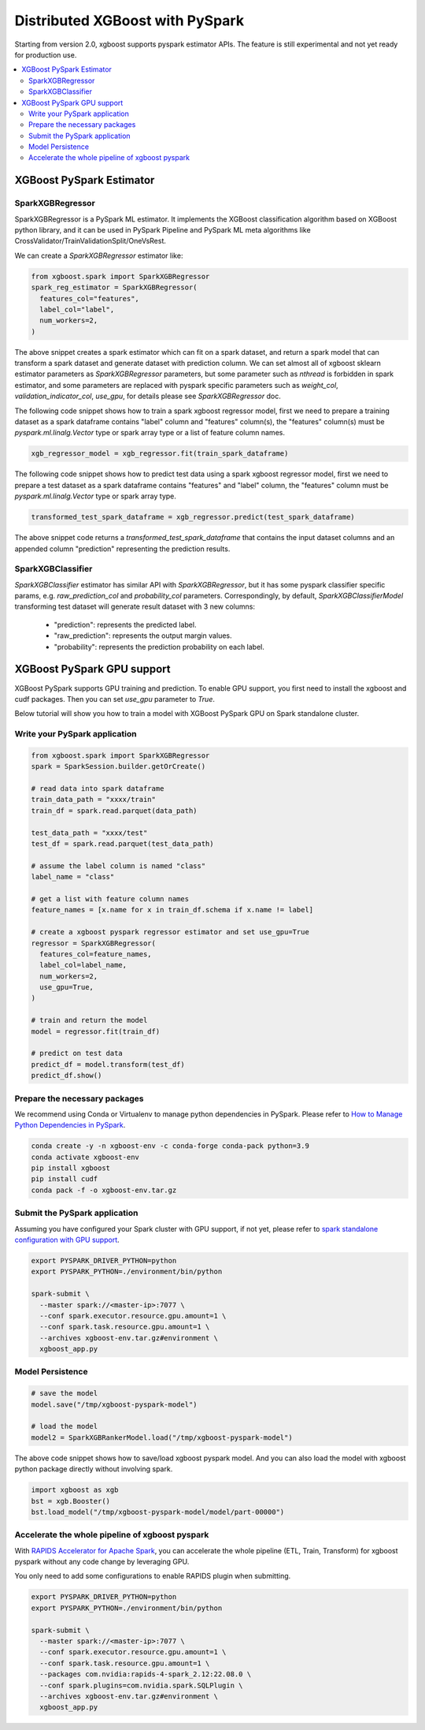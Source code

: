 ################################
Distributed XGBoost with PySpark
################################
Starting from version 2.0, xgboost supports pyspark estimator APIs.
The feature is still experimental and not yet ready for production use.

.. contents::
  :backlinks: none
  :local:

*************************
XGBoost PySpark Estimator
*************************

SparkXGBRegressor
=================

SparkXGBRegressor is a PySpark ML estimator. It implements the XGBoost classification
algorithm based on XGBoost python library, and it can be used in PySpark Pipeline
and PySpark ML meta algorithms like CrossValidator/TrainValidationSplit/OneVsRest.

We can create a `SparkXGBRegressor` estimator like:

.. code-block:: python

  from xgboost.spark import SparkXGBRegressor
  spark_reg_estimator = SparkXGBRegressor(
    features_col="features",
    label_col="label",
    num_workers=2,
  )


The above snippet creates a spark estimator which can fit on a spark dataset,
and return a spark model that can transform a spark dataset and generate dataset
with prediction column. We can set almost all of xgboost sklearn estimator parameters
as `SparkXGBRegressor` parameters, but some parameter such as `nthread` is forbidden
in spark estimator, and some parameters are replaced with pyspark specific parameters
such as `weight_col`, `validation_indicator_col`, `use_gpu`, for details please see
`SparkXGBRegressor` doc.

The following code snippet shows how to train a spark xgboost regressor model,
first we need to prepare a training dataset as a spark dataframe contains
"label" column and "features" column(s), the "features" column(s) must be `pyspark.ml.linalg.Vector`
type or spark array type or a list of feature column names.


.. code-block:: python

  xgb_regressor_model = xgb_regressor.fit(train_spark_dataframe)


The following code snippet shows how to predict test data using a spark xgboost regressor model,
first we need to prepare a test dataset as a spark dataframe contains
"features" and "label" column, the "features" column must be `pyspark.ml.linalg.Vector`
type or spark array type.

.. code-block:: python

  transformed_test_spark_dataframe = xgb_regressor.predict(test_spark_dataframe)


The above snippet code returns a `transformed_test_spark_dataframe` that contains the input
dataset columns and an appended column "prediction" representing the prediction results.

SparkXGBClassifier
==================

`SparkXGBClassifier` estimator has similar API with `SparkXGBRegressor`, but it has some
pyspark classifier specific params, e.g. `raw_prediction_col` and `probability_col` parameters.
Correspondingly, by default, `SparkXGBClassifierModel` transforming test dataset will
generate result dataset with 3 new columns:
 - "prediction": represents the predicted label.
 - "raw_prediction": represents the output margin values.
 - "probability": represents the prediction probability on each label.


***************************
XGBoost PySpark GPU support
***************************

XGBoost PySpark supports GPU training and prediction. To enable GPU support, you first need
to install the xgboost and cudf packages. Then you can set `use_gpu` parameter to `True`.

Below tutorial will show you how to train a model with XGBoost PySpark GPU on Spark
standalone cluster.


Write your PySpark application
==============================

.. code-block:: python

  from xgboost.spark import SparkXGBRegressor
  spark = SparkSession.builder.getOrCreate()

  # read data into spark dataframe
  train_data_path = "xxxx/train"
  train_df = spark.read.parquet(data_path)

  test_data_path = "xxxx/test"
  test_df = spark.read.parquet(test_data_path)

  # assume the label column is named "class"
  label_name = "class"

  # get a list with feature column names
  feature_names = [x.name for x in train_df.schema if x.name != label]

  # create a xgboost pyspark regressor estimator and set use_gpu=True
  regressor = SparkXGBRegressor(
    features_col=feature_names,
    label_col=label_name,
    num_workers=2,
    use_gpu=True,
  )

  # train and return the model
  model = regressor.fit(train_df)

  # predict on test data
  predict_df = model.transform(test_df)
  predict_df.show()

Prepare the necessary packages
==============================

We recommend using Conda or Virtualenv to manage python dependencies
in PySpark. Please refer to
`How to Manage Python Dependencies in PySpark <https://www.databricks.com/blog/2020/12/22/how-to-manage-python-dependencies-in-pyspark.html>`_.

.. code-block:: bash

  conda create -y -n xgboost-env -c conda-forge conda-pack python=3.9
  conda activate xgboost-env
  pip install xgboost
  pip install cudf
  conda pack -f -o xgboost-env.tar.gz


Submit the PySpark application
==============================

Assuming you have configured your Spark cluster with GPU support, if not yet, please
refer to `spark standalone configuration with GPU support <https://nvidia.github.io/spark-rapids/docs/get-started/getting-started-on-prem.html#spark-standalone-cluster>`_.

.. code-block:: bash

  export PYSPARK_DRIVER_PYTHON=python
  export PYSPARK_PYTHON=./environment/bin/python

  spark-submit \
    --master spark://<master-ip>:7077 \
    --conf spark.executor.resource.gpu.amount=1 \
    --conf spark.task.resource.gpu.amount=1 \
    --archives xgboost-env.tar.gz#environment \
    xgboost_app.py


Model Persistence
=================

.. code-block:: python

  # save the model
  model.save("/tmp/xgboost-pyspark-model")

  # load the model
  model2 = SparkXGBRankerModel.load("/tmp/xgboost-pyspark-model")

The above code snippet shows how to save/load xgboost pyspark model. And you can also
load the model with xgboost python package directly without involving spark.

.. code-block:: python

  import xgboost as xgb
  bst = xgb.Booster()
  bst.load_model("/tmp/xgboost-pyspark-model/model/part-00000")


Accelerate the whole pipeline of xgboost pyspark
================================================

With `RAPIDS Accelerator for Apache Spark <https://nvidia.github.io/spark-rapids/>`_,
you can accelerate the whole pipeline (ETL, Train, Transform) for xgboost pyspark
without any code change by leveraging GPU.

You only need to add some configurations to enable RAPIDS plugin when submitting.

.. code-block:: bash

  export PYSPARK_DRIVER_PYTHON=python
  export PYSPARK_PYTHON=./environment/bin/python

  spark-submit \
    --master spark://<master-ip>:7077 \
    --conf spark.executor.resource.gpu.amount=1 \
    --conf spark.task.resource.gpu.amount=1 \
    --packages com.nvidia:rapids-4-spark_2.12:22.08.0 \
    --conf spark.plugins=com.nvidia.spark.SQLPlugin \
    --archives xgboost-env.tar.gz#environment \
    xgboost_app.py
